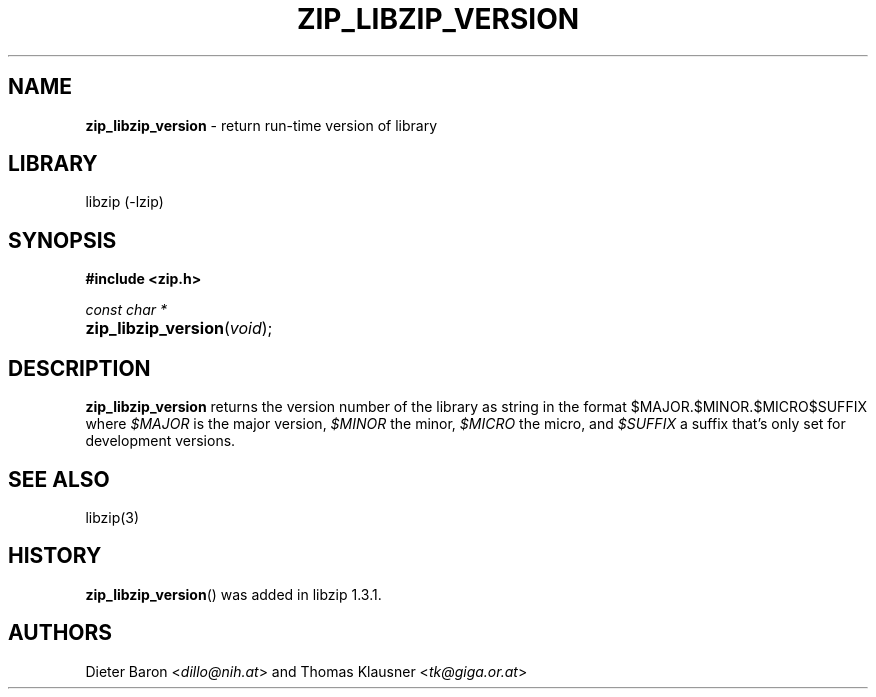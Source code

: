.TH "ZIP_LIBZIP_VERSION" "3" "December 18, 2017" "NiH" "Library Functions Manual"
.nh
.if n .ad l
.SH "NAME"
\fBzip_libzip_version\fR
\- return run-time version of library
.SH "LIBRARY"
libzip (-lzip)
.SH "SYNOPSIS"
\fB#include <zip.h>\fR
.sp
\fIconst char *\fR
.br
.PD 0
.HP 4n
\fBzip_libzip_version\fR(\fIvoid\fR);
.PD
.SH "DESCRIPTION"
\fBzip_libzip_version\fR
returns the version number of the library as string in the format
\(Lq$MAJOR.$MINOR.$MICRO$SUFFIX\(Rq
where
\fI$MAJOR\fR
is the major version,
\fI$MINOR\fR
the minor,
\fI$MICRO\fR
the micro, and
\fI$SUFFIX\fR
a suffix that's only set for development versions.
.SH "SEE ALSO"
libzip(3)
.SH "HISTORY"
\fBzip_libzip_version\fR()
was added in libzip 1.3.1.
.SH "AUTHORS"
Dieter Baron <\fIdillo@nih.at\fR>
and
Thomas Klausner <\fItk@giga.or.at\fR>

